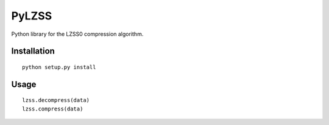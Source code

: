 PyLZSS
======
Python library for the LZSS0 compression algorithm.

Installation
------------

::

    python setup.py install


Usage
------------

::

    lzss.decompress(data)
    lzss.compress(data)

